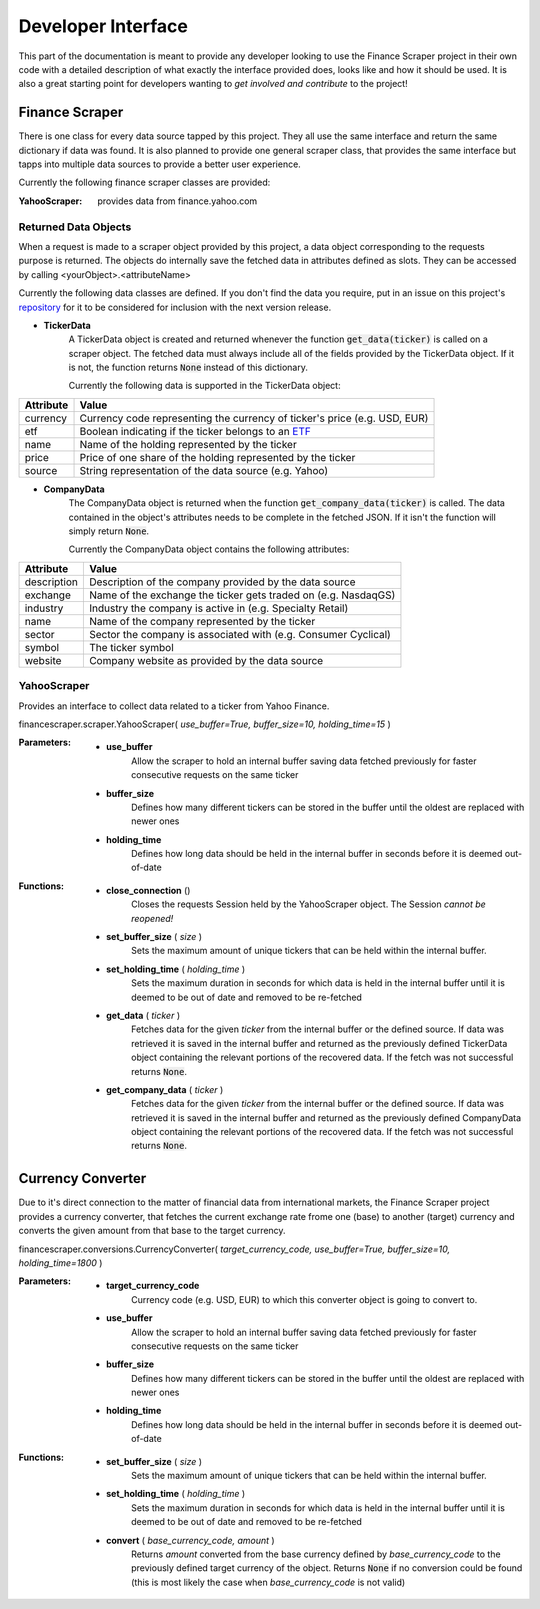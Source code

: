 ===================
Developer Interface
===================

This part of the documentation is meant to provide any developer looking to use
the Finance Scraper project in their own code with a detailed description of
what exactly the interface provided does, looks like and how it should be used.
It is also a great starting point for developers wanting to *get involved and
contribute* to the project!

Finance Scraper
---------------
There is one class for every data source tapped by this project. They all
use the same interface and return the same dictionary if data was found. It is
also planned to provide one general scraper class, that provides the same
interface but tapps into multiple data sources to provide a better user 
experience.

Currently the following finance scraper classes are provided:

:YahooScraper:
    provides data from finance.yahoo.com

.. _ret-data-objects:

Returned Data Objects
+++++++++++++++++++++

When a request is made to a scraper object provided by this project, a data 
object corresponding to the requests purpose is returned. The objects do
internally save the fetched data in attributes defined as slots. They can be
accessed by calling <yourObject>.<attributeName>

Currently the following data classes are defined. If you don't find the data
you require, put in an issue on this project's repository_ for it to be
considered for inclusion with the next version release.

- **TickerData**
    A TickerData object is created and returned whenever the function
    :code:`get_data(ticker)` is called on a scraper object. The fetched data 
    must always include all of the fields provided by the TickerData object. If
    it is not, the function returns :code:`None` instead of this dictionary.

    Currently the following data is supported in the TickerData object:

+-----------------+-----------------------------------------------------------------+
| Attribute       | Value                                                           |
+=================+=================================================================+
| currency        | Currency code representing the currency of ticker's price (e.g. |
|                 | USD, EUR)                                                       |
+-----------------+-----------------------------------------------------------------+
| etf             | Boolean indicating if the ticker belongs to an ETF_             |
+-----------------+-----------------------------------------------------------------+
| name            | Name of the holding represented by the ticker                   |
+-----------------+-----------------------------------------------------------------+
| price           | Price of one share of the holding represented by the ticker     |
+-----------------+-----------------------------------------------------------------+
| source          | String representation of the data source (e.g. Yahoo)           |
+-----------------+-----------------------------------------------------------------+

- **CompanyData**
    The CompanyData object is returned when the function 
    :code:`get_company_data(ticker)` is called. The data contained in the
    object's attributes needs to be complete in the fetched JSON. If it isn't 
    the function will simply return :code:`None`.

    Currently the CompanyData object contains the following attributes:

+-----------------+-----------------------------------------------------------------+
| Attribute       | Value                                                           |
+=================+=================================================================+
| description     | Description of the company provided by the data source          |
+-----------------+-----------------------------------------------------------------+
| exchange        | Name of the exchange the ticker gets traded on (e.g. NasdaqGS)  |
+-----------------+-----------------------------------------------------------------+
| industry        | Industry the company is active in (e.g. Specialty Retail)       |
+-----------------+-----------------------------------------------------------------+
| name            | Name of the company represented by the ticker                   |
+-----------------+-----------------------------------------------------------------+
| sector          | Sector the company is associated with (e.g. Consumer Cyclical)  |
+-----------------+-----------------------------------------------------------------+
| symbol          | The ticker symbol                                               |
+-----------------+-----------------------------------------------------------------+
| website         | Company website as provided by the data source                  |
+-----------------+-----------------------------------------------------------------+

.. _yahoo-scraper:

YahooScraper
++++++++++++
    
Provides an interface to collect data related to a ticker from Yahoo 
Finance.

financescraper.scraper.YahooScraper( *use_buffer=True, buffer_size=10, 
holding_time=15* )

:Parameters:
    - **use_buffer** 
        Allow the scraper to hold an internal buffer saving 
        data fetched previously for faster consecutive requests on the same ticker
    - **buffer_size** 
        Defines how many different tickers can be stored in the
        buffer until the oldest are replaced with newer ones
    - **holding_time** 
        Defines how long data should be held in the internal
        buffer in seconds before it is deemed out-of-date

:Functions:
    - **close_connection** ()
        Closes the requests Session held by the YahooScraper object. The 
        Session *cannot be reopened!*
    - **set_buffer_size** ( *size* )
        Sets the maximum amount of unique tickers that can be held within the
        internal buffer.
    - **set_holding_time** ( *holding_time* )
        Sets the maximum duration in seconds for which data is held in the
        internal buffer until it is deemed to be out of date and removed
        to be re-fetched
    - **get_data** ( *ticker* )
        Fetches data for the given *ticker* from the internal buffer or the 
        defined source. If data was retrieved it is saved in the internal
        buffer and returned as the previously defined TickerData object 
        containing the relevant portions of the recovered data. If the fetch
        was not successful returns :code:`None`.
    - **get_company_data** ( *ticker* )
        Fetches data for the given *ticker* from the internal buffer or the 
        defined source. If data was retrieved it is saved in the internal
        buffer and returned as the previously defined CompanyData object
        containing the relevant portions of the recovered data. If the fetch
        was not successful returns :code:`None`.

Currency Converter
------------------

Due to it's direct connection to the matter of financial data from
international markets, the Finance Scraper project provides a currency 
converter, that fetches the current exchange rate frome one (base) to another
(target) currency and converts the given amount from that base to the target
currency.

financescraper.conversions.CurrencyConverter( *target_currency_code, 
use_buffer=True, buffer_size=10, holding_time=1800* )

:Parameters:
    - **target_currency_code** 
        Currency code (e.g. USD, EUR) to which this
        converter object is going to convert to.
    - **use_buffer** 
        Allow the scraper to hold an internal buffer saving 
        data fetched previously for faster consecutive requests on the same ticker
    - **buffer_size**  
        Defines how many different tickers can be stored in the
        buffer until the oldest are replaced with newer ones
    - **holding_time** 
        Defines how long data should be held in the internal
        buffer in seconds before it is deemed out-of-date

:Functions:
    - **set_buffer_size** ( *size* )
        Sets the maximum amount of unique tickers that can be held within the
        internal buffer.
    - **set_holding_time** ( *holding_time* )
        Sets the maximum duration in seconds for which data is held in the
        internal buffer until it is deemed to be out of date and removed
        to be re-fetched
    - **convert** ( *base_currency_code, amount* )
        Returns *amount* converted from the base currency defined by 
        *base_currency_code* to the previously defined target currency of the
        object. Returns :code:`None` if no conversion could be found (this is
        most likely the case when *base_currency_code* is not valid)

.. _ETF: https://www.investopedia.com/terms/e/etf.asp
.. _repository: https://github.com/LukasBudach/FinanceScraper